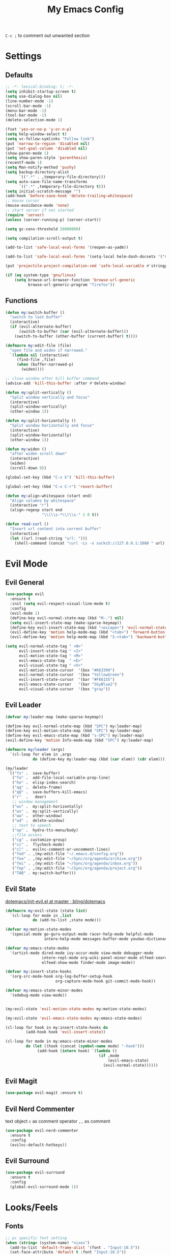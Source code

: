 #+TITLE:My Emacs Config
#+PROPERTY: header-args :tangle yes

~C-c ;~ to comment out unwanted section

* Settings
** Defaults
#+BEGIN_SRC emacs-lisp
;; -*- lexical-binding: t; -*-
(setq inhibit-startup-screen t)
(setq use-dialog-box nil)
(line-number-mode -1)
(scroll-bar-mode -1)
(menu-bar-mode -1)
(tool-bar-mode -1)
(delete-selection-mode 1)

(fset 'yes-or-no-p 'y-or-n-p)
(setq help-window-select t)
(setq vc-follow-symlinks "Follow link")
(put 'narrow-to-region 'disabled nil)
(put 'set-goal-column 'disabled nil)
(show-paren-mode 1)
(setq show-paren-style 'parenthesis)
(recentf-mode 1)
(setq Man-notify-method 'pushy)
(setq backup-directory-alist
      `((".*" . ,temporary-file-directory)))
(setq auto-save-file-name-transforms
      `((".*" ,temporary-file-directory t)))
(setq initial-scratch-message "")
(add-hook 'before-save-hook 'delete-trailing-whitespace)
;; mouse cursor
(mouse-avoidance-mode 'none)
;; start server if not started
(require 'server)
(unless (server-running-p) (server-start))

(setq gc-cons-threshold 20000000)

(setq compilation-scroll-output t)

(add-to-list 'safe-local-eval-forms '(reopen-as-yadm))

(add-to-list 'safe-local-eval-forms '(setq-local helm-dash-docsets '("C++" "OpenCV C++")))

(put 'projectile-project-compilation-cmd 'safe-local-variable #'stringp)

(if (eq system-type 'gnu/linux)
    (setq browse-url-browser-function 'browse-url-generic
          browse-url-generic-program "firefox"))

#+END_SRC
** Functions
#+BEGIN_SRC emacs-lisp
(defun my:switch-buffer ()
  "switch to last buffer"
  (interactive)
  (if (evil-alternate-buffer)
      (switch-to-buffer (car (evil-alternate-buffer)))
    (switch-to-buffer (other-buffer (current-buffer) t))))

(defmacro my:edit-file (file)
  "open file and widen if narrowed."
  `(lambda nil (interactive)
     (find-file ,file)
     (when (buffer-narrowed-p)
       (widen))))

;; close window after kill buffer command
(advice-add 'kill-this-buffer :after #'delete-window)

(defun my:split-vertically ()
  "Split window vertically and focus"
  (interactive)
  (split-window-vertically)
  (other-window 1))

(defun my:split-horizontally ()
  "Split window horizontally and focus"
  (interactive)
  (split-window-horizontally)
  (other-window 1))

(defun my:widen ()
  "after widen scroll down"
  (interactive)
  (widen)
  (scroll-down 8))

(global-set-key (kbd "C-x k") 'kill-this-buffer)

(global-set-key (kbd "C-x C-r") 'revert-buffer)

(defun my:align-whitespace (start end)
  "Align columns by whitespace"
  (interactive "r")
  (align-regexp start end
                "\\(\\s-*\\)\\s-" 1 0 t))

(defun read-curl ()
  "Insert url content into corrent buffer"
  (interactive)
  (let ((url (read-string "url: ")))
    (shell-command (concat "curl -Ls -x socks5://127.0.0.1:1080 " url) t)))
#+END_SRC
* Evil Mode
** Evil General
#+BEGIN_SRC emacs-lisp
(use-package evil
  :ensure t
  :init (setq evil-respect-visual-line-mode t)
  :config
  (evil-mode 1)
  (define-key evil-normal-state-map (kbd "M-.") nil)
  (setq evil-insert-state-map (make-sparse-keymap))
  (define-key evil-insert-state-map (kbd "<escape>") 'evil-normal-state)
  (evil-define-key 'motion help-mode-map (kbd "<tab>") 'forward-button)
  (evil-define-key 'motion help-mode-map (kbd "S-<tab>") 'backward-button))

(setq evil-normal-state-tag " <N>"
      evil-insert-state-tag " <I>"
      evil-motion-state-tag " <M>"
      evil-emacs-state-tag  " <E>"
      evil-visual-state-tag " <V>"
      evil-motion-state-cursor	'(box "#663399")
      evil-normal-state-cursor	'(box "YellowGreen")
      evil-insert-state-cursor	'(bar "#F86155")
      evil-emacs-state-cursor	'(bar "SkyBlue2")
      evil-visual-state-cursor	'(box "gray"))
#+END_SRC
** Evil Leader
#+BEGIN_SRC emacs-lisp
(defvar my:leader-map (make-sparse-keymap))

(define-key evil-normal-state-map (kbd "SPC") my:leader-map)
(define-key evil-motion-state-map (kbd "SPC") my:leader-map)
(define-key evil-emacs-state-map (kbd "s-SPC") my:leader-map)
(evil-define-key 'motion Info-mode-map (kbd "SPC") my:leader-map)

(defmacro my/leader (args)
  `(cl-loop for elem in ,args
            do (define-key my:leader-map (kbd (car elem)) (cdr elem))))

(my/leader
 `(("fs" .  save-buffer)
   ("fa" .  add-file-local-variable-prop-line)
   ("he" .  elisp-index-search)
   ("qq" .  delete-frame)
   ("qQ" .  save-buffers-kill-emacs)
   ("r"  .   deer)
   ;; window management
   ("wv" .  my:split-horizontally)
   ("ws" .  my:split-vertically)
   ("ww" .  other-window)
   ("wd" .  delete-window)
   ;; text to speech
   ("op" .  hydra-tts-menu/body)
   ;;file access
   ("cg" . customize-group)
   ("cc" .  flycheck-mode)
   ("cl" .  evilnc-comment-or-uncomment-lines)
   ("fed" . ,(my:edit-file "~/.emacs.d/config.org"))
   ("fea" . ,(my:edit-file "~/Sync/org/agenda/archive.org"))
   ("fei" . ,(my:edit-file "~/Sync/org/agenda/inbox.org"))
   ("fep" . ,(my:edit-file "~/Sync/org/agenda/project.org"))
   ("TAB" . my:switch-buffer)))
#+END_SRC
** Evil State
[[https://github.com/bling/dotemacs/blob/master/config/init-evil.el][dotemacs/init-evil.el at master · bling/dotemacs]]
#+BEGIN_SRC emacs-lisp
(defmacro my:evil-state (state list)
  `(cl-loop for mode in ,list
            do (add-to-list ,state mode)))

(defvar my:motion-state-modes
  '(special-mode go-guru-output-mode racer-help-mode helpful-mode
                 intero-help-mode messages-buffer-mode youdao-dictionary-mode makey-key-mode))

(defvar my:emacs-state-modes
  '(artist-mode dired-mode ivy-occur-mode view-mode debugger-mode
                intero-repl-mode org-wiki-panel-minor-mode elfeed-search-mode
                elfeed-show-mode finder-mode image-mode))

(defvar my:insert-state-hooks
  '(org-src-mode-hook org-log-buffer-setup-hook
                      org-capture-mode-hook git-commit-mode-hook))

(defvar my:emacs-state-minor-modes
  '(edebug-mode view-mode))


(my:evil-state 'evil-motion-state-modes my:motion-state-modes)

(my:evil-state 'evil-emacs-state-modes my:emacs-state-modes)

(cl-loop for hook in my:insert-state-hooks do
         (add-hook hook 'evil-insert-state))

(cl-loop for mode in my:emacs-state-minor-modes
         do (let ((hook (concat (symbol-name mode) "-hook")))
              (add-hook (intern hook) `(lambda ()
                                         (if ,mode
                                             (evil-emacs-state)
                                           (evil-normal-state))))))
#+END_SRC
** Evil Magit
#+BEGIN_SRC emacs-lisp
(use-package evil-magit :ensure t)
#+END_SRC
** Evil Nerd Commenter
text object ~c~ as comment
operator ~,,~ as comment
#+BEGIN_SRC emacs-lisp
(use-package evil-nerd-commenter
  :ensure t
  :config
  (evilnc-default-hotkeys))
#+END_SRC
** Evil Surround
#+BEGIN_SRC emacs-lisp
(use-package evil-surround
  :ensure t
  :config
  (global-evil-surround-mode 1))
#+END_SRC
* Looks/Feels
** Fonts
#+BEGIN_SRC emacs-lisp
;; pc specific font setting
(when (string= (system-name) "nixos")
  (add-to-list 'default-frame-alist '(font . "Input-10.5"))
  (set-face-attribute 'default t :font "Input-10.5"))

(defun my:set-font (FONT)
  (interactive)
  (set-face-attribute 'default t :font FONT)
  (set-frame-font FONT nil t))

(defun my:font-select ()
  (interactive)
  (ivy-read "set font: "
            my:font-list
            :action (lambda (select)
                      (my:set-font select))))

(defvar my:font-list
  '("Input-12" "Hack-10" "Iosevka-12" "Fira Code-10"
    "DejaVu Sans Mono-11"))
#+END_SRC

** Themes
#+BEGIN_SRC emacs-lisp
;; theme packages
(defvar after-load-theme-hook nil
  "Hook run after a color theme is loaded using 'load-theme'")

(defadvice load-theme (after run-after-load-theme-hook activate)
  "Run `after-load-theme-hook'."
  (run-hooks 'after-load-theme-hook))

(use-package color-theme-sanityinc-tomorrow :ensure t)
(use-package doom-themes :ensure t)

(defun my:doom-theme ()
  (with-eval-after-load 'doom-spacegrey-theme
    (doom-themes-set-faces
      'doom-spacegrey
      (org-level-1 :foreground (doom-color 'fg) :weight 'ultra-bold :height 1.0 :background (doom-color 'bg))
      (org-block-begin-line :foreground (doom-color 'base) :slant 'italic :background (doom-color 'bg))
      (org-block :background (doom-color 'bg)))))

(add-hook 'after-load-theme-hook 'my:doom-theme)


(defvar my:dark-light-themes
  '(doom-spacegrey
    doom-opera-light))

(defun my:switch-themes ()
  "switch between dark and light theme"
  (interactive)
  (let ((dark (car my:dark-light-themes))
        (light (cadr my:dark-light-themes)))
    (if (eq (car custom-enabled-themes) dark)
        (progn
          (mapcar 'disable-theme custom-enabled-themes)
          (load-theme light t))
      (progn
        (mapcar 'disable-theme custom-enabled-themes)
        (load-theme dark t)))))

;; default theme
(defvar my:theme (car my:dark-light-themes))

;; solve partial loading theme issue
(defvar my:theme-window-loaded nil)
(defvar my:theme-terminal-loaded nil)

(if (daemonp)
    (add-hook 'after-make-frame-functions(lambda (frame)
                                           (select-frame frame)
                                           (if (window-system frame)
                                               (unless my:theme-window-loaded
                                                 (if my:theme-terminal-loaded
                                                     (enable-theme my:theme)
                                                   (load-theme my:theme t))
                                                 (setq my:theme-window-loaded t))
                                             (unless my:theme-terminal-loaded
                                               (if my:theme-window-loaded
                                                   (enable-theme my:theme)
                                                 (load-theme my:theme t))
                                               (setq my:theme-terminal-loaded t)))))

  (progn
    (load-theme my:theme t)

    (if (display-graphic-p)
        (setq my:theme-window-loaded t)
      (setq my:theme-terminal-loaded t))))



(my/leader '(("uo" . counsel-load-theme)
             ("ui" . my:font-select)
             ("uu" . my:switch-themes)))
#+END_SRC
** Mode Line
*** Smart Mode Line
#+BEGIN_SRC emacs-lisp
(use-package smart-mode-line
  :ensure t
  :init
  (setq sml/no-confirm-load-theme t
        sml/theme nil
        sml/mode-width 'full
        sml/vc-mode-show-backend t
        projectile-mode-line nil)
  :config
  (sml/setup))

(setq evil-mode-line-format '(before . mode-line-front-space))

(setq-default mode-line-format
              '("%e"
                mode-line-front-space
                " "
                (eyebrowse-mode
                 (:eval
                  (eyebrowse-mode-line-indicator)))
                mode-line-client
                mode-line-modified
                mode-line-auto-compile
                mode-line-remote
                mode-line-frame-identification
                " "
                mode-line-buffer-identification
                sml/pos-id-separator
                " "
                (vc-mode vc-mode)
                " "
                mode-line-modes
                sml/pre-modes-separator
                mode-line-position
                "(%l:%c)"
                mode-line-end-spaces))
#+END_SRC
*** Hide Mode Line
#+BEGIN_SRC emacs-lisp
(use-package hide-mode-line :ensure t)
#+END_SRC
* Interface
** Completion Framework
*** Ivy
#+BEGIN_SRC emacs-lisp
(use-package counsel
  :ensure t
  :demand
  :diminish ivy-mode ivy-minor-mode
  :bind (("C-s" . swiper)
         ("M-x" . counsel-M-x)
         ("s-x" . counsel-M-x)
         ("C-x C-f" . counsel-find-file)
         ("<f1> l" . counsel-find-library)
         ("<f1> b" . counsel-descbinds)
         :map read-expression-map
         ("C-r" . counsel-expression-history)
         :map ivy-minibuffer-map
         ("C-l" . ivy-backward-delete-char))
  :config
  (ivy-mode 1)
  (setq ivy-use-virtual-buffers t
        enable-recursive-minibuffers t
        ivy-initial-inputs-alist nil
        ivy-use-selectable-prompt t
        ivy-count-format "%d/%d "
        magit-completing-read-function 'ivy-completing-read
        projectile-completion-system 'ivy)
  (my/leader
   '(("ag" . counsel-ag)
     ("`" .  ivy-switch-buffer)
     ("d" .  counsel-yank-pop)
     ("s" .  swiper)
     ("bb" . ibuffer)
     ("p" . projectile-command-map)
     ("i" .  ivy-imenu-anywhere)
     ("fl" . imenu-anywhere)
     ("gg" . counsel-git-grep)
     ("ff" . counsel-find-file))))

(use-package ivy-rich
  :ensure t
  :config
  (ivy-set-display-transformer 'ivy-switch-buffer 'ivy-rich-switch-buffer-transformer)
  (setq ivy-virtual-abbreviate 'full
        ivy-rich-switch-buffer-align-virtual-buffer t)
  (setq ivy-rich-abbreviate-paths t))

;; for edit in C-c C-o
(use-package wgrep :ensure t)

(use-package flx :ensure t)
#+END_SRC
*** Company Mode
#+BEGIN_SRC emacs-lisp
(use-package company
  :ensure t
  :diminish company-mode
  :bind (:map company-active-map
              ("C-n" . company-select-next-or-abort)
              ("C-p" . company-select-previous-or-abort)
              ("C-h" . company-quickhelp-manual-begin))
  :config
  (global-company-mode)
  (setq my-disabled-company-mode
        '(company-bbdb company-nxml company-css company-semantic company-clang company-xcode))
  (cl-loop for mode in my-disabled-company-mode do
           (delete mode company-backends)))

(use-package company-quickhelp
  :ensure t
  :config
  (company-quickhelp-mode 1)
  (setq company-quickhelp-delay nil))
#+END_SRC
*** Yasnippet
#+BEGIN_SRC emacs-lisp
(use-package yasnippet-snippets :ensure)
(use-package yasnippet
  :diminish yas-minor-mode
  :ensure t
  :config
  (yas-global-mode 1)
  (my/leader
   '(("yn" . yas-new-snippet)
     ("yv" . yas-visit-snippet-file)
     ("yt" . yas-describe-tables)
     ("yi" . yas-insert-snippet))))
#+END_SRC
*** Auto Yasnippet
#+BEGIN_SRC emacs-lisp
(use-package auto-yasnippet
  :ensure t
  :bind (("C-c ya" . aya-create)
         ("C-c ye" . aya-expand)))
#+END_SRC
** Window Control
*** Popwin
popup window for better experience
#+BEGIN_SRC emacs-lisp
(use-package popwin
  :ensure t
  :config
  (setq popwin:popup-window-height 15)
  (global-set-key (kbd "C-q") popwin:keymap)
  (define-key popwin:keymap "q" 'popwin:close-popup-window)
  (define-key popwin:keymap "o" 'popwin:original-display-last-buffer)
  (define-key popwin:keymap "p" 'popwin:original-pop-to-last-buffer)
  (popwin-mode 1))

(defvar my:popup-config
  '(("*Backtrace*" :regexp nil)
    ("*warnings*" :regexp nil)
    ("*Youdao Dictionary*" :regexp nil)
    (" *undo-tree*" :position bottom)
    (" *undo-tree Diff*" :position bottom)
    ("*HS-Error*" :position bottom)
    ("*Gofmt Errors*" :position bottom)
    ("*Buffer List*" :position bottom)
    ("*godoc <at point>*" :position bottom)
    ("*Go Test*" :position bottom)
    (vc-mode :noselect nil)
    (compilation-mode :noselect nil)
    (go-guru-output-mode :noselect nil)
    (racer-help-mode :noselect nil)
    (intero-help-mode :noselect nil)
    (helpful-mode :noselect nil)))

(cl-loop for conf in my:popup-config
         do (push conf popwin:special-display-config))
#+END_SRC
*** Eyebrowse
#+BEGIN_SRC emacs-lisp
(use-package eyebrowse
  :ensure t
  :init (setq eyebrowse-keymap-prefix (kbd "C-c C-b"))
  :bind (("M-1" . eyebrowse-switch-to-window-config-1)
         ("M-2" . eyebrowse-switch-to-window-config-2)
         ("M-3" . eyebrowse-switch-to-window-config-3)
         ("M-4" . eyebrowse-switch-to-window-config-4)
         ("M-5" . eyebrowse-switch-to-window-config-5)
         ("M-6" . eyebrowse-switch-to-window-config-6)
         ("M-7" . eyebrowse-switch-to-window-config-7)
         ("M-8" . eyebrowse-switch-to-window-config-8)
         ("M-9" . eyebrowse-switch-to-window-config-9)
         ("M-0" . eyebrowse-close-window-config)
         ("M-]" . eyebrowse-next-window-config)
         ("M-[" . eyebrowse-prev-window-config))
  :config
  (setq eyebrowse-new-workspace t)
  (eyebrowse-mode t))
#+END_SRC
*** Ace Window
#+BEGIN_SRC emacs-lisp
(use-package ace-window
  :ensure t
  :bind (("M-`" . ace-window))
  :config
  (setq aw-scope 'frame))
#+END_SRC
** Editing
*** ISpell
#+BEGIN_SRC emacs-lisp
;; spell check world
(global-set-key (kbd "C-\\") 'ispell-word)
#+END_SRC
*** Paredit
#+BEGIN_SRC emacs-lisp
(use-package paredit
  :ensure t
  :bind (:map paredit-mode-map ("C-j" . eval-print-last-sexp)))

(defvar my:paredit-modes
  '(emacs-lisp-mode
    eval-expression-minibuffer-setup
    ielm-mode
    lisp-mode
    lisp-interaction-mode
    scheme-mode
    slime-repl-mode))

(cl-loop for mode in my:paredit-modes
         do (let ((hook (concat (symbol-name mode) "-hook")))
              (add-hook (intern hook) #'paredit-mode)))
#+END_SRC
*** Smartparens
#+BEGIN_SRC emacs-lisp
(use-package smartparens
  :diminish smartparens-mode
  :ensure t
  :config
  (smartparens-global-mode t)
  (require 'smartparens-config)
  (setq sp-highlight-pair-overlay 'nil)
  (define-key smartparens-mode-map (kbd "C-M-w") 'sp-copy-sexp))
#+END_SRC
*** Avy
#+BEGIN_SRC emacs-lisp
(use-package avy
  :ensure t
  :bind (("C-;" . avy-goto-char)
         :map org-mode-map
         ("C-M-;" . avy-org-refile-as-child)
         :map evil-normal-state-map
         ("s" . avy-goto-char)))
#+END_SRC
*** Expand Region
#+BEGIN_SRC emacs-lisp
(use-package expand-region
  :ensure t
  :bind ("C-=" . er/expand-region))
#+END_SRC
*** Visual Regexp Steroids
#+BEGIN_SRC emacs-lisp
(use-package visual-regexp-steroids
  :demand t
  :ensure t
  :bind (:map esc-map
              ("C-s" . vr/query-replace))
  :config
  (setq vr/auto-show-help nil))
#+END_SRC
*** Yafolding
#+BEGIN_SRC emacs-lisp
(use-package yafolding
  :ensure t
  :init (setq yafolding-mode-map nil)
  :config
  (add-hook 'prog-mode-hook
            (lambda () (yafolding-mode)))
  (add-to-list 'evil-fold-list
               '((yafolding-mode)
                 :open-all (lambda () (yafolding-show-all))
                 :close-all (lambda () (yafolding-hide-all))
                 :toggle (lambda () (yafolding-toggle-element))
                 :open (lambda () (yafolding-show-element))
                 :open-rec nil
                 :close (lambda () (yafolding-hide-element)))))
#+END_SRC
** File/Directory
*** Direds/Ranger
#+BEGIN_SRC emacs-lisp
;; hl-line-mode face
(setq hl-line-face 'ivy-current-match)

(defun my:dired-mode-hook ()
  (hl-line-mode)
  (define-key dired-mode-map "l" 'dired-find-file)
  (define-key dired-mode-map "h" 'dired-up-directory)
  (define-key dired-mode-map "j" 'dired-next-line)
  (define-key dired-mode-map "k" 'dired-previous-line))

(add-hook 'dired-mode-hook 'my:dired-mode-hook)
(add-hook 'dired-mode-hook 'auto-revert-mode)

(defun my:ranger-mode-hook ()
  (define-key ranger-mode-map "+" 'dired-do-chmod))

(use-package ranger
  :ensure t
  :config
  (ranger-override-dired-mode t)
  (setq ranger-deer-show-details t
        ranger-show-hidden nil
        ranger-cleanup-eagerly t)
  ;; remove conflict bindings
  (cl-loop for x  in (split-string "1 2 3 4 5 6 7 8 9 0")
           do (define-key ranger-mode-map (kbd (format "M-%s" x)) nil))
  (add-hook 'ranger-mode-hook 'my:ranger-mode-hook))
#+END_SRC
*** Projectile
#+BEGIN_SRC emacs-lisp
(use-package projectile
  :ensure t
  :config
  (defvar my:projectile-ignored-directories
    '("node_modules" "Godeps"))
  (projectile-mode)
  (cl-loop for dir in my:projectile-ignored-directories
           do (add-to-list 'projectile-globally-ignored-directories dir)))
#+END_SRC
*** Fasd
#+BEGIN_SRC emacs-lisp
(defun counsel-fasd-function (str)
  (process-lines "fasd" "-l" str))

(defun counsel-fasd (&optional initial-input)
  "fasd counsel interface"
  (interactive)
  (ivy-read "fasd: " #'counsel-fasd-function
            :initial-input initial-input
            :dynamic-collection t
            :require-match t
            :sort t
            :history 'counsel-fasd
            :action (lambda (str)
                      (if (directory-name-p str)
                          (dired str)
                        (find-file str)))
            :caller 'counsel-fasd))

(use-package fasd
  :ensure t
  :config
  (global-fasd-mode 1)
  (my/leader
   '(("fd" . counsel-fasd))))
#+END_SRC
** Version Control
*** Magit
#+BEGIN_SRC emacs-lisp
;; update version control
(setq auto-revert-check-vc-info t)

(use-package magit
  :ensure t
  :bind (("C-x g" . magit-status))
  :config
  (setq magit-auto-revert-immediately t)
  (my/leader
   '(("gs" . magit-status))))
#+END_SRC
*** Git Timemachine
#+BEGIN_SRC emacs-lisp
(use-package git-timemachine
  :ensure t
  :config
  (my/leader '(("gm" . git-timemachine))))

(eval-after-load 'git-timemachine
  '(progn
     (evil-make-overriding-map git-timemachine-mode-map 'normal)
     ;; force update evil keymaps after git-timemachine-mode loaded
     (add-hook 'git-timemachine-mode-hook #'evil-normalize-keymaps)))
#+END_SRC
*** Git Gutter
#+BEGIN_SRC emacs-lisp
(use-package git-gutter
  :ensure t
  :diminish git-gutter-mode
  :config
  (global-git-gutter-mode +1))
#+END_SRC
** Interface Enhancement
*** Helpful
#+BEGIN_SRC emacs-lisp
(use-package helpful :ensure t)
#+END_SRC
*** Rainbow Mode
#+BEGIN_SRC emacs-lisp
(use-package rainbow-mode
  :ensure t
  :hook ((prog-mode-hook . rainbow-mode)
         (conf-xdefaults-mode-hook . rainbow-mode))
  :diminish rainbow-mode)
#+END_SRC
*** Undo Tree
#+BEGIN_SRC emacs-lisp
(use-package undo-tree :diminish undo-tree-mode)
#+END_SRC
*** Beacon Mode
#+BEGIN_SRC emacs-lisp
(use-package beacon
  :ensure t
  :diminish beacon-mode
  :config
  (add-to-list 'beacon-dont-blink-major-modes 'ranger-mode t)
  (beacon-mode 1))
#+END_SRC
*** Which Key
#+BEGIN_SRC emacs-lisp
(use-package which-key
  :ensure t
  :diminish which-key-mode
  :init
  (setq which-key-idle-delay 2.5)
  :config
  (which-key-mode))
#+END_SRC
*** Crux
Open file with sudo if needed
#+BEGIN_SRC emacs-lisp
(use-package crux
  :diminish t
  :ensure t
  :config
  (crux-reopen-as-root-mode))
#+END_SRC
*** IBuffer
#+BEGIN_SRC emacs-lisp
(defun my:ibuffer-mode-hook ()
  (hl-line-mode)
  (define-key ibuffer-mode-map "j" 'ibuffer-forward-line)
  (define-key ibuffer-mode-map "k" 'ibuffer-backward-line))
(add-hook 'ibuffer-mode-hook 'my:ibuffer-mode-hook)
#+END_SRC
*** IMenu Anywhere
#+BEGIN_SRC emacs-lisp
(use-package imenu-anywhere :ensure t)
#+END_SRC
*** Hydra
#+BEGIN_SRC emacs-lisp
(use-package hydra :ensure t)
#+END_SRC
*** Bm
bookmark tool
#+BEGIN_SRC emacs-lisp
(use-package bm
  :ensure t
  :bind (("<f2>" . bm-next)
         ("S-<f2>" . bm-previous)
         ("C-<f2>" . bm-toggle))
  :config
  (setq bm-cycle-all-buffers t)
  (setq bm-highlight-style 'bm-highlight-only-fringe))
#+END_SRC
*** Discover Major
#+BEGIN_SRC emacs-lisp
(use-package discover-my-major
  :ensure t
  :bind (("C-h m" . discover-my-major)
         ("C-h C-m" . discover-my-mode)))
#+END_SRC
* Org Mode
** Org Mode General
#+BEGIN_SRC emacs-lisp
(use-package org-bullets
  :ensure t
  :config
  (add-hook 'org-mode-hook (lambda () (org-bullets-mode 1)))
  (setq org-bullets-bullet-list '("●" "◆" "◇" "✚" "✜" "☯" "◉" )))

(global-set-key (kbd "\C-cc") 'org-capture)
(global-set-key (kbd "\C-ca") 'org-agenda)
(global-set-key (kbd "\C-cl") 'org-store-link)

(setq org-startup-indented t)
(setq org-startup-folded t)
(setq org-hide-emphasis-markers t)
(setq org-hide-leading-stars t)
(setq org-imenu-depth 5)
(setq org-enforce-todo-dependencies t)
(setq org-columns-default-format
      "%4CATEGORY %50ITEM %6CLOCKSUM")

(if (string= "xps" (system-name))
    (setq org-image-actual-width 900)
  (setq org-image-actual-width 600))
(setq org-link-frame-setup
      '((file . find-file)
        (vm . vm-visit-folder)))

(eval-after-load 'org-indent '(diminish 'org-indent-mode))

(diminish 'visual-line-mode)

(defun my:org-mode-hook ()
  (electric-indent-local-mode -1)
  (evil-local-set-key 'normal (kbd "SPC i") 'counsel-org-goto)
  (evil-define-key 'normal org-mode-map (kbd "RET") 'org-open-at-point))

(add-hook 'org-mode-hook 'my:org-mode-hook)

;; org modules
(add-to-list 'org-modules 'org-habit)
(add-to-list 'org-modules 'org-protocol)
(add-to-list 'org-modules 'org-man)
(add-to-list 'org-modules 'org-timer)
(add-to-list 'org-modules 'org-checklist)

;; load modules
(require 'org-habit)
(require 'org-protocol)
(require 'org-man)
(require 'org-timer)
(require 'org-checklist)

;; disable time dispaly for mode line compatibility
(setq org-timer-display nil)

;; line wrap in org mode
(add-hook 'org-mode-hook 'visual-line-mode)

;; refresh inline image after evaluate code block
(add-hook 'org-babel-after-execute-hook 'org-display-inline-images)

;; Org Babel
(setq org-src-window-setup 'current-window)
(setq org-src-preserve-indentation t)
(setq org-edit-src-content-indentation 0
      org-src-tab-acts-natively t
      org-src-fontify-natively t
      org-confirm-babel-evaluate nil
      org-support-shift-select 'always)

(org-babel-do-load-languages 'org-babel-load-languages
                             '((shell . t)
                               (gnuplot . t)
                               (octave . t)
                               (dot . t)
                               (plantuml .t)))

(add-to-list 'org-src-lang-modes '("dot" . graphviz-dot))
#+END_SRC
** Org Agenda
#+BEGIN_SRC emacs-lisp
;; todo keywords
(setq org-todo-keywords
      '((sequence "INBOX(i)" "PROJ(p)" "NEXT(n)" "WAIT(w@/!)"
                  "MAYBE(m)"  "|" "DONE(d)" "REF(r)" "CANCELED(c@)")
        (sequence "REPEAT(R)" "|" "DONE")))

;; tags
(setq org-tag-alist '((:startgrouptag) ("@high") (:grouptags)
                      ("@exec") ("@plan") ("@review") (:endgrouptag)
                      (:startgrouptag) ("@medium") (:grouptags)
                      ("@paper") ("@article") ("@search") (:endgrouptag)
                      (:startgrouptag) ("@low") (:grouptags)
                      ("@watch") ("@book") ("@do") (:endgrouptag)
                      (:startgroup) ("@read") (:grouptags)
                      ("@paper") ("@article") ("@book") (:endgroup)
                      (:startgroup) ("@web") (:grouptags)
                      ("@watch") ("@article") ("@search") (:endgroup)
                      (:startgroup) ("@think") (:grouptags)
                      ("@plan") ("@review") (:endgroup)))

(setq org-todo-keyword-faces
      '(("REF" . "#d35400")
        ("INBOX" . "#3498db")
        ("PROJ" . "#9b59b6")
        ("MAYBE" . "#1abc9c")
        ("REPEAT" . "#3498db")
        ("WAIT" . "#f1c40f")
        ("CANCELED" . "#95a5a6")))

(setq org-priority-faces
      '((65 . "#e74c3c")
        (66 . "#f1c40f")'
        (67 . "#2ecc71")))

(setq org-default-notes-file "~/Sync/org/agenda/inbox.org")
(setq org-archive-location"~/Sync/org/agenda/archive.org::datetree/* Finished Tasks")
(setq org-agenda-files (list "~/Sync/org/agenda/inbox.org"
                             "~/Sync/org/agenda/project.org"))
(setq org-directory "~/Sync/org")
(setq org-agenda-text-search-extra-files '("~/Sync/org/agenda/archive.org"))
(setq org-archive-subtree-add-inherited-tags t)

(setq org-attach-store-link-p 'attached)
(setq org-attach-auto-tag nil)
(setq org-attach-directory "attach/")

(setq org-log-done 'time)
(setq org-log-states-order-reversed nil)
(setq org-log-into-drawer t)
(setq org-agenda-window-setup 'current-window)

;; custom agenda
(setq org-indirect-buffer-display 'current-window)
(setq org-agenda-skip-scheduled-if-done t)
(setq org-agenda-start-with-log-mode t)

(setq org-agenda-custom-commands
      '(("w" tags-todo "/WAIT")
        ("d" tags "/DONE|CANCELED")
        ("i" tags-todo "/INBOX")
        ("1" tags-todo "@high/NEXT")
        ("2" tags-todo "@medium/NEXT")
        ("3" tags-todo "@low/NEXT")
        ("p" todo "PROJ")
        ("b" tags-todo "/MAYBE")))

;; org refile
(defun my:org-buffer-files ()
  "Return list of opened orgmode buffer files"
  (mapcar (function buffer-file-name)
          (org-buffer-list 'files)))

(setq org-refile-targets '((nil :maxlevel . 2)
                           (my:org-buffer-files :maxlevel . 3)
                           (org-agenda-files :maxlevel . 2)))
;; Refile in a single go
(setq org-outline-path-complete-in-steps nil)

;; Show full paths for refiling
(setq org-refile-use-outline-path t)

(defun my:agenda-mode-config ()
  "agenda mode key bindings and config"
  (hide-mode-line-mode)
  (define-key org-agenda-mode-map "j" 'org-agenda-next-line)
  (define-key org-agenda-mode-map "k" 'org-agenda-previous-line)
  (define-key org-agenda-mode-map "g" 'org-agenda-goto-date)
  (define-key org-agenda-mode-map "n" 'org-agenda-capture)
  (define-key org-agenda-mode-map "p" 'org-mobile-push)
  (define-key org-agenda-mode-map "P" 'org-mobile-pull)
  (define-key org-agenda-mode-map (kbd "SPC") my:leader-map)
  (define-key org-agenda-mode-map (kbd "C-e") 'evil-scroll-line-down)
  (define-key org-agenda-mode-map (kbd "C-y") 'evil-scroll-line-up)
  (hl-line-mode))

(add-hook 'org-agenda-mode-hook 'my:agenda-mode-config)

;; org mobile
(setq org-mobile-inbox-for-pull "~/Sync/org/agenda/inbox.org")
(setq org-mobile-directory "~/Sync/org/mobile")

;; org timer
(setq org-clock-mode-line-total 'current)


;; link to run shell command
(defun my:run-link-open (cmd)
  (call-process-shell-command (format "%s &" cmd) nil 0))

(org-link-set-parameters "run" :follow 'my:run-link-open)

(defun polybar-clock ()
  (if (org-clocking-p)
      (substring-no-properties (org-clock-get-clock-string)) ""))

(defun polybar-timer ()
  (if (eq org-timer-countdown-timer 'nil)
      ""
    (org-timer-value-string)))

(defun polybar-pomodoro ()
  (interactive)
  (format "%s %s" (polybar-timer) (polybar-clock)))
#+END_SRC
** Org Caputre
#+BEGIN_SRC emacs-lisp
(defun my:gen-weekly-review ()
  "generate clocktable for this week"
  (with-temp-buffer
    (org-mode)
    (insert "#+BEGIN: clocktable :maxlevel 2 :scope (\"~/Sync/org/agenda/project.org\") :block thisweek \n\n#+END")
    (goto-char (point-min))
    (org-ctrl-c-ctrl-c)
    (next-line 2)
    (forward-char 2)
    (org-shiftmetaleft)
    (next-line 4)
    (beginning-of-line)
    (kill-line 1)
    (goto-char (point-min))
    (kill-line 2)
    (goto-char (point-max))
    (beginning-of-line)
    (kill-line 1)
    (buffer-substring-no-properties (point-min) (point-max))))

(setq org-capture-templates
      '(("i" "Inbox" entry (file "~/Sync/org/agenda/inbox.org")
         "* INBOX %?\n %i\n")
        ("j" "Journal" entry (file+olp+datetree "~/Sync/org/agenda/archive.org")
         "* %? :journal: \nEntered on %U\n %i\n")
        ("r" "Weekly Review" entry (file+olp+datetree "~/Sync/org/agenda/archive.org")
         "* Weekly Review %U :review: \n %(my:gen-weekly-review)")
        ("p" "org-protocol" entry (file "~/Sync/org/agenda/inbox.org")
         "* %:description\n=Source=: %:link\n#+BEGIN_QUOTE\n%:initial\n#+END_QUOTE"
         :empty-line 1)
        ("L" "org-protocol-link" entry (file "~/Sync/org/agenda/inbox.org")
         "* [[%:link][%:description]]\n"
         :empty-line 1)
        ))

(defvar my:org-refile-index 0
  "Indicator for org-caputre-refile, if 0 delete frame if 1 no delete ")

(advice-add 'org-capture-refile :before '(lambda () (setq my:org-refile-index 1)))
(advice-add 'org-capture-refile :after '(lambda ()
                                          (setq my:org-refile-index 0)
                                          (my:org-capture-delete-frame)))

(defun my:org-capture-window ()
  (if (equal "org-agenda" (frame-parameter nil 'name))
      (delete-other-windows)))

(defun my:org-capture-delete-frame ()
  (if (and (equal my:org-refile-index 0)
           (equal "org-agenda" (frame-parameter nil 'name)))
      (delete-frame)))

(defun my:org-agenda-quit-delete-frame (orig-fun &rest args)
  (if (equal "org-agenda" (frame-parameter nil 'name))
      (delete-frame)
    (call-interactively orig-fun)))

(advice-add 'org-agenda-quit :around #'my:org-agenda-quit-delete-frame)

(add-hook 'org-capture-after-finalize-hook 'my:org-capture-delete-frame)
(add-hook 'org-capture-mode-hook 'my:org-capture-window)

;; org download
(use-package org-download
  :demand t
  :ensure t
  :bind (:map org-mode-map
              ("C-c d s" . org-download-screenshot)
              ("C-c d d" . org-download-delete)
              ("C-c d e" . org-download-edit)
              ("C-c d y" . org-download-yank))
  :config
  (setq org-download-image-html-width 500)
  (setq org-download-image-latex-width 500)
  (setq org-download-method 'attach)
  (setq org-download-screenshot-method "maim -s %s")
  (setq org-download-edit-cmd "krita %s"))
#+END_SRC
** Org Export
*** Org Htmlize
#+BEGIN_SRC emacs-lisp
(use-package htmlize :ensure t)
(use-package org-mime :ensure t)
(setq org-mime-library 'mml)
(add-hook 'message-mode-hook
          (lambda ()
            (local-set-key "\C-c\M-o" 'org-mime-htmlize)))
(add-hook 'org-mode-hook
          (lambda ()
            (local-set-key "\C-c\M-o" 'org-mime-org-buffer-htmlize)))
(add-hook 'org-mime-html-hook
          (lambda ()
            (org-mime-change-element-style
             "pre" (format "color: %s; background-color: %s; padding: 0.5em;"
                           "#E6E1DC" "#232323"))))
(add-hook 'org-mime-html-hook
          (lambda ()
            (org-mime-change-element-style
             "blockquote" "border-left: 2px solid gray; padding-left: 4px;")))
#+END_SRC
*** Org Latex
#+BEGIN_SRC emacs-lisp
;; inline latex fragment
(plist-put org-format-latex-options :scale 2)

(setq org-export-with-toc nil
      org-export-with-entities nil
      org-export-with-section-numbers nil
      org-export-with-todo-keywords nil)

(setq org-latex-pdf-process
      '("xelatex -shell-escape -interaction nonstopmode -output-directory %o %f"
        "xelatex -shell-escape -interaction nonstopmode -output-directory %o %f"))
(setq tex-compile-commands '(("xelatex %r")))
(setq tex-command "xelatex")
(setq-default TeX-engine 'xelatex)
#+END_SRC
*** Org Publish
#+BEGIN_SRC emacs-lisp
(use-package ox-twbs
  :ensure t
  :config
  (setq org-publish-project-alist
        '(("org-wiki"
           :base-directory "~/Sync/org/wiki/"
           :publishing-directory "~/Desktop/wiki/"
           :publishing-function org-twbs-publish-to-html
           :with-sub-superscript nil))))
#+END_SRC
** Org Wiki
#+BEGIN_SRC emacs-lisp :tangle (if (file-exists-p "~/Sync") "yes" "no")
(load (concat user-emacs-directory "site-lisp/wiki/wiki.el"))
(require 'wiki)
(setq wiki-location "~/Sync/org/wiki/")
(my/leader '(("as" . wiki-search)
             ("ae" . wiki-goto)
             ("aj" . org-clock-goto)))
#+END_SRC
* Programming Languages
** Documents
#+BEGIN_SRC emacs-lisp
(use-package zeal-at-point :ensure t)
#+END_SRC
** Nix
#+BEGIN_SRC emacs-lisp
(use-package nix-sandbox :ensure t)
(use-package nix-mode :ensure t)

(add-hook 'comint-mode-hook 'nix-prettify-mode)

(setq last-nix-command "make")

(defun nix-run (command)
  (interactive
   (list (read-string "nix shell command: " last-nix-command nil last-nix-command)))
  (setq last-nix-command command)
  (nix-compile
   (nix-current-sandbox)
   (concat "cd " (projectile-project-root) ";" command)))
#+END_SRC
** C/C++
use ~load-cpp-env~
#+BEGIN_SRC emacs-lisp
(use-package lsp-mode :ensure t
  :config
  (require 'lsp-imenu))

(use-package company-lsp
  :ensure t
  :config
  (push 'company-lsp company-backends)
  (setq company-lsp-async t
        company-lsp-cache-candidates nil
        company-transformers nil))

(use-package cquery
  :ensure t
  :config
  (setq cquery-executable "cquery")
  (setq cquery-extra-init-params
        '(:index (:comments 2)
                 :cacheFormat "msgpack"
                 :completion (:detailedLabel t))))

(use-package google-c-style :ensure t)

(defun my:c-mode-hook ()
  (setq-local zeal-at-point-docset '("c++" "glib" "opencv"))
  (google-set-c-style)
  (google-make-newline-indent)
  (lsp-enable-imenu)
  (rainbow-mode -1)
  (crux-reopen-as-root-mode -1)
  (local-set-key [f5] 'nix-run)
  (local-set-key (kbd "C-c C-j") 'xref-find-definitions)
  (local-set-key (kbd "C-c C-f") 'lsp-format-buffer)
  (local-set-key (kbd "C-c C-d") 'zeal-at-point)
  (local-set-key (kbd "C-c C-c") 'lsp-cquery-enable)
  (local-set-key (kbd "C-c C-l") 'cquery-freshen-index)
  (local-set-key (kbd "C-c C-r") 'lsp-restart-workspace)
  (local-set-key (kbd "C-c r") 'lsp-rename))

(add-hook 'c-mode-common-hook 'my:c-mode-hook)

;; auto indent bracket
(sp-local-pair 'c++-mode "{" nil
               :post-handlers '((my-create-newline-and-enter-sexp "RET")))

(defun my-create-newline-and-enter-sexp (&rest _ignored)
  "Open a new brace or bracket expression, with relevant newlines and indent. "
  (newline)
  (indent-according-to-mode)
  (forward-line -1)
  (indent-according-to-mode))

(setq gdb-many-windows t)

;; cmode
(defun my:c-mode-manual ()
  (interactive)
  (man (format "3 %s" (symbol-at-point))))

(add-hook 'c-mode-hook
          (lambda ()
            (local-set-key (kbd "C-c C-d") 'my:c-mode-manual)))
#+END_SRC
** CMake
#+BEGIN_SRC emacs-lisp
(defun my:cmake-hook ()
  (let ((cmake-path (nix-executable-find (nix-current-sandbox) "cmake")))
    (setq cmake-mode-cmake-executable cmake-path)
    (setq company-cmake-executable cmake-path)))

(use-package cmake-mode
  :ensure t
  :config
  (when (executable-find "nix-env")
    (add-hook 'cmake-mode-hook 'my:cmake-hook)))
#+END_SRC
** Go
#+BEGIN_SRC emacs-lisp
(use-package gorepl-mode
  :ensure t
  :diminish gorepl-mode
  :config
  (add-hook 'go-mode-hook #'gorepl-mode))

(use-package company-go
  :ensure t
  :init
  (progn
    (setq company-go-show-annotation nil)))

(use-package gotest
  :ensure t)

(use-package go-guru
  :ensure t
  :config
  (add-hook 'go-mode-hook #'go-guru-hl-identifier-mode))

(use-package go-playground :ensure t)

(use-package go-rename :ensure t)

(use-package go-eldoc
  :ensure t
  :diminish eldoc-mode
  :config
  (add-hook 'go-mode-hook 'go-eldoc-setup))

(defun my:go-mode-hook ()
  (interactive)
  (setq-local helm-dash-docsets '("Go"))
  (local-set-key (kbd "C-c C-d") 'godoc-at-point)
  (local-set-key (kbd "C-c r") 'go-rename)
  (local-set-key (kbd "C-c g") 'go-playground)
  (local-set-key (kbd "C-c C-k") 'go-playground-rm)
  (local-set-key [f5] 'my:go-install-or-run))

(defun my:go-install-or-run ()
  (interactive)
  (cond ((bound-and-true-p go-playground-mode)
         (go-playground-exec))
        ((string= (buffer-substring-no-properties 1 13) "package main")
         (go-run))
        (t (compile "go install"))))

(use-package go-mode
  :ensure t
  :config
  (setq go-playground-basedir "~/golang/src/playground")
  (setq gofmt-command "goimports")
  (setq godoc-at-point-function 'godoc-gogetdoc)
  (add-hook 'go-mode-hook 'my:go-mode-hook)
  (add-hook 'before-save-hook 'gofmt-before-save)
  (add-hook 'go-mode-hook (lambda ()
                            (set (make-local-variable 'company-backends) '(company-go company-files))
                            (company-mode))))

(use-package flycheck-gometalinter
  :ensure t
  :config
  (flycheck-gometalinter-setup))
#+END_SRC
** COMMENT TypeScript
#+BEGIN_SRC emacs-lisp
(use-package tide
  :ensure t
  :config
  (defun setup-tide-mode ()
    (interactive)
    (tide-setup)
    (local-set-key (kbd "C-c C-j") 'tide-jump-to-definition)
    (local-set-key (kbd "C-c C-f") 'tide-format))
  (add-hook 'typescript-mode-hook #'setup-tide-mode))
#+END_SRC
** Python
#+BEGIN_SRC emacs-lisp
(use-package python
  :mode ("\\.py\\'" . python-mode)
  :interpreter ("python" . python-mode)
  :init
  (setq-default indent-tabs-mode nil)
  :config
  (setq python-indent-offset 4)
  (add-hook 'python-mode-hook 'smartparens-mode))

(use-package elpy
  :ensure t
  :commands elpy-enable
  :init (with-eval-after-load 'python (elpy-enable))
  :bind (:map elpy-mode-map
              ("C-c C-j" . elpy-goto-definition))
  :config
  (setq elpy-company-post-completion-function 'ignore)
  (setq elpy-modules
        '(elpy-module-sane-defaults
          elpy-module-company
          elpy-module-eldoc
          elpy-module-yasnippet))
  (elpy-enable))
#+END_SRC
** Emacs Lisp
#+BEGIN_SRC emacs-lisp
(use-package rainbow-delimiters
  :diminish rainbow-delimiters-mode
  :hook (emacs-lisp-mode-hook . rainbow-delimiters-mode)
  :ensure t)
#+END_SRC
** Rust
Rust-mode dependencies
#+BEGIN_SRC sh :result no
cargo install racer
cargo install rustfmt
#+END_SRC
#+BEGIN_SRC emacs-lisp
(use-package rust-mode
  :ensure t
  :config
  (setq rust-format-on-save t)
  (add-hook 'rust-mode-hook #'racer-mode)
  (define-key rust-mode-map (kbd "TAB") #'company-indent-or-complete-common)
  (define-key rust-mode-map (kbd "C-c C-j") #'racer-find-definition)
  (define-key rust-mode-map (kbd "C-c C-d") #'racer-describe)
  (setq company-tooltip-align-annotations t))

(use-package racer
  :ensure t
  :config
  (add-hook 'racer-mode-hook #'eldoc-mode)
  (add-hook 'racer-mode-hook #'company-mode))

(use-package cargo
  :ensure t
  :config
  (add-hook 'rust-mode-hook 'cargo-minor-mode))

(use-package toml-mode
  :ensure t)
#+END_SRC
** Common Lisp
#+BEGIN_SRC emacs-lisp
(use-package slime-company :ensure t)

(use-package slime
  :ensure t
  :config
  (setq inferior-lisp-program "sbcl")
  (setq slime-contribs '(slime-fancy))
  (slime-setup '(slime-fancy slime-company)))
#+END_SRC
** Octave
#+BEGIN_SRC emacs-lisp
(use-package octave
  :mode ("\\.m\\'" . octave-mode)
  :bind (:map octave-mode-map
              ("C-c C-d" . octave-help)
              ("C-c C-c" . octave-send-buffer)
              ("C-c g" . run-octave)))
#+END_SRC
** Haskell intero
nixos config
install intero in directory =~/.stack/global-project/=
~$HOME/.stack/config.yaml~
#+BEGIN_SRC yaml
            nix:
              enable: true
#+END_SRC

~$HOME/.stack/global-project/stack.yaml~
#+BEGIN_SRC yaml
flags: {}
extra-package-dbs: []
packages: []
extra-deps: []
resolver: lts-9.6
nix:
  packages:
    - libcxx
    - icu
    - gcc
    - ncurses
#+END_SRC

#+BEGIN_SRC emacs-lisp
(use-package intero
  :ensure t
  :bind (:map intero-mode-map
              ("C-c C-d" . intero-info)
              ("C-c C-j" . intero-goto-definition))
  :config
  (intero-global-mode 1))
#+END_SRC
* Utilities
** Jupyter Notebook
#+BEGIN_SRC emacs-lisp
; jupyter notebook
(use-package ein
  :ensure t
  :demand
  :bind (:map ein:notebook-mode-map
              ("<M-S-return>" . ein:worksheet-execute-all-cell)
              ("C-c C-d" . ein:pytools-request-help))
  :config
  (setq ein:completion-backend 'ein:use-company-backend)
  (setq ein:jupyter-server-args '("--no-browser"))
  (my/leader '(("8" . ein:jupyter-server-start)
               ("7" . ein:jupyter-server-stop))))
#+END_SRC
** PDF Tools
#+BEGIN_SRC emacs-lisp
(use-package pdf-tools
  :defer t
  :magic ("%PDF" . pdf-view-mode)
  :hook ((pdf-view-mode pdf-outline-buffer-mode) . hide-mode-line-mode)
  :bind (:map pdf-view-mode-map
              ("C-s" . isearch-forward)
              ("j" . pdf-view-next-line-or-next-page)
              ("k" . pdf-view-previous-line-or-previous-page)
              ("r" . tts/pdf-read-page)
              ("d" . my:pdf-dict)
              ("TAB" . pdf-outline)
              :map pdf-outline-buffer-mode-map
              ("j" . next-line)
              ("k" . previous-line)
              ("RET" . pdf-outline-follow-link-and-quit)
              :map my:leader-map
              ("i" . counsel-imenu))
  :config
  (define-key pdf-view-mode-map (kbd "SPC") my:leader-map)
  (pdf-tools-install))

(use-package org-noter
  :ensure t
  :hook (org-noter-doc-mode . hide-mode-line-mode)
  :config
  (setq org-noter-always-create-frame nil))
#+END_SRC
** Mail
*** Send Mail
#+BEGIN_SRC emacs-lisp
(setq message-send-mail-function 'message-send-mail-with-sendmail)
(setq sendmail-program "msmtp")
(setq message-sendmail-extra-arguments '("--read-envelope-from"))
(setq message-sendmail-f-is-evil 't)

(require 'gnus-dired)

(defun gnus-dired-mail-buffers ()
  "Return a list of active message buffers."
  (let (buffers)
    (save-current-buffer
      (dolist (buffer (buffer-list t))
        (set-buffer buffer)
        (when (and (derived-mode-p 'message-mode)
                   (null message-sent-message-via))
          (push (buffer-name buffer) buffers))))
    (nreverse buffers)))

(setq gnus-dired-mail-mode 'mu4e-user-agent)
(add-hook 'dired-mode-hook 'turn-on-gnus-dired-mode)
#+END_SRC
*** Mu4e
#+BEGIN_SRC emacs-lisp :tangle (if (executable-find "mu") "yes" "no")
(use-package evil-mu4e :ensure t)

(require 'mu4e)

(require 'org-mu4e)

(my/leader '(("0" . mu4e)))

(add-to-list 'mu4e-view-actions
             '("browser" . mu4e-action-view-in-browser) t)

(setq mu4e-maildir "~/.mail")

(setq mu4e-sent-messages-behavior 'delete)

(setq mu4e-maildir-shortcuts
      '( ("/sina/Inbox"            . ?a)
         ("/qq/Inbox"              . ?q)
         ("/icloud/Inbox"         . ?c)))

;; allow for updating mail using 'U' in the main view:
(setq mu4e-get-mail-command "mbsync -a")

(setq
 user-mail-address "378096232@qq.com"
 user-full-name  "Peter Zheng"
 mu4e-compose-signature
 (concat
  "Peter Zheng "
  "peter.zky@qq.com"))

(setq message-kill-buffer-on-exit t)
(setq mu4e-view-show-images t)
;; (setq mu4e-html2text-command "w3m -T text/html")

(setq mu4e-use-fancy-chars t)
(setq mu4e-change-filenames-when-moving t)
(setq mu4e-headers-skip-duplicates t)

(add-hook 'mu4e-main-mode-hook #'mu4e-update-index)
#+END_SRC
** ElFeed
#+BEGIN_SRC emacs-lisp
(defun my:elfeed-load-db-and-open ()
  "Wrapper to load the elfeed db from disk before opening"
  (interactive)
  (elfeed-db-load)
  (elfeed)
  (elfeed-search-update--force))

(defun my:elfeed-save-db-and-bury ()
  "Wrapper to save the elfeed db to disk before burying buffer"
  (interactive)
  (elfeed-db-save)
  (quit-window))

(defun my:elfeed-mark-all-as-read ()
  "Mark all as read in current context."
  (interactive)
  (mark-whole-buffer)
  (elfeed-search-untag-all-unread))

(defun elfeed-search-mpv ()
  "browse url with mpv with tmux"
  (interactive)
  (let ((entries (elfeed-search-selected)))
    (cl-loop for entry in entries
             do (elfeed-untag entry 'unread)
             when (elfeed-entry-link entry)
             do (browse-url-mpv it))
    (mapc #'elfeed-search-update-entry entries)
    (unless (use-region-p) (forward-line)))
  (message "view with mpv"))

(defmacro elfeed-filter-wrapper (filter)
  "wrap elfeed search filter"
  `(lambda ()
     (interactive)
     (unwind-protect
         (let ((elfeed-search-filter-active :live))
           (setq elfeed-search-filter ,filter))
       (elfeed-search-update :force))))

(defun my:elfeed-filter-all ()
  (interactive)
  (call-interactively (elfeed-filter-wrapper "@6-months-ago +unread")))

(defun my:elfeed-filter-chinese ()
  (interactive)
  (call-interactively (elfeed-filter-wrapper "@6-months-ago +unread +chinese")))

(defun my:elfeed-filter-youtube ()
  (interactive)
  (call-interactively (elfeed-filter-wrapper "@6-months-ago +unread +youtube")))

(defun my:elfeed-filter-github ()
  (interactive)
  (call-interactively (elfeed-filter-wrapper "@6-months-ago +unread +github")))

(defun browse-url-mpv (url)
  (interactive)
  (call-process-shell-command
   (format "tmux new-window -n mpv \"http_proxy=http://127.0.0.1:8123 https_proxy=http://127.0.0.1:8123 mpv --ytdl-format mp4 '%s'\"" url) nil 0))


(use-package elfeed
  :ensure t
  :bind (:map elfeed-search-mode-map
              ("j" . next-line)
              ("k" . previous-line)
              ("q" . my:elfeed-save-db-and-bury)
              ("R" . my:elfeed-mark-all-as-read)
              ("A" . my:elfeed-filter-all)
              ("C" . my:elfeed-filter-chinese)
              ("Y" . my:elfeed-filter-youtube)
              ("H" . my:elfeed-filter-github)
              ("v" . elfeed-search-mpv)
              :map elfeed-show-mode-map
              ("j" . scroll-up-line)
              ("k" . scroll-down-line))
  :config
  (my/leader '(("9" . my:elfeed-load-db-and-open)))
  (setq elfeed-curl-extra-arguments '("-x" "http://127.0.0.1:8123"))
  (setq elfeed-db-directory "~/Sync/elfeed")
  (defun my-elfeed-tag-sort (a b)
    (let* ((a-tags (format "%s" (elfeed-entry-tags a)))
           (b-tags (format "%s" (elfeed-entry-tags b)))
           (a-feed (format "%s" (elfeed-entry-feed a)))
           (b-feed (format "%s" (elfeed-entry-feed b))))
      (if (string= a-tags b-tags)
          (if (string= a-feed b-feed)
              (< (elfeed-entry-date b) (elfeed-entry-date a))
            (string< a-feed b-feed))
        (string< a-tags b-tags))))

  (setf elfeed-search-sort-function #'my-elfeed-tag-sort))

(use-package elfeed-org
  :ensure t
  :config
  (elfeed-org))
#+END_SRC
** Yadm
Prerequisite: yadm version >= 1.0.8
access yadm repo via tramp
#+BEGIN_SRC emacs-lisp
(add-to-list 'tramp-methods
             '("yadm"
               (tramp-login-program "yadm")
               (tramp-login-args (("enter")))
               (tramp-login-env
                (("SHELL")
                 ("/bin/sh")))
               (tramp-remote-shell "/bin/sh")
               (tramp-remote-shell-login
                ("-l"))
               (tramp-remote-shell-args
                ("-c"))
               (tramp-connection-timeout 10)))


(defun reopen-as-yadm ()
  (interactive)
  (fasd-add-file-to-db)
  (unless (file-remote-p (buffer-file-name))
    (find-alternate-file
     (concat "/yadm:" (getenv "USER") "@localhost:" buffer-file-name))))
#+END_SRC
** Terminal Here
#+BEGIN_SRC emacs-lisp
(use-package terminal-here
  :ensure t
  :config
  (when (string= system-type "gnu/linux")
    (setq terminal-here-terminal-command '("urxvt")))
  (my/leader '(("t" . terminal-here))))
#+END_SRC
** Shell Pop
#+BEGIN_SRC emacs-lisp
(use-package shell-pop
  :ensure t
  :bind (("C-`" . shell-pop))
  :config
  (setq shell-pop-shell-type (quote ("ansi-term" "*ansi-term*" (lambda nil (ansi-term shell-pop-term-shell)))))
  (setq shell-pop-term-shell "zsh")
  (shell-pop--set-shell-type 'shell-pop-shell-type shell-pop-shell-type))
#+END_SRC
** Chinese Support
*** Youdao Dictionary
#+BEGIN_SRC emacs-lisp
(use-package youdao-dictionary
  :ensure t
  :config
  (my/leader '(("oo" . youdao-dictionary-search-at-point+))))

(defun my:pdf-dict ()
  "pdf-tool dict"
  (interactive)
  (pdf-view-kill-ring-save)
  (let ((word (substring-no-properties (car kill-ring))))
    (youdao-dictionary-search word))
  (pdf-view-deactivate-region))
#+END_SRC
*** Fcitx
#+BEGIN_SRC emacs-lisp :tangle (if (executable-find "fcitx-remote") "yes" "no")
(use-package fcitx
  :ensure t
  :config
  (setq fcitx-use-dbus t)
  (setq fcitx-active-evil-states '(insert emacs hydrid))
  (fcitx-org-speed-command-turn-on)
  (fcitx-aggressive-minibuffer-turn-off)
  (fcitx-aggressive-setup))
#+END_SRC
** RESTClient
#+BEGIN_SRC emacs-lisp
(use-package restclient :ensure t)
#+END_SRC
** Ranger Select
#+BEGIN_SRC emacs-lisp :tangle (if (executable-find "urxvt") "yes" "no")
(defun ranger-select (prompt &optional dir default-filenamme mustmatch initial predicate)
  "select file with ranger"
  (interactive)
  (call-process-shell-command
   (concat "urxvt -name rangerFloat -e ranger --choosefiles=/tmp/ranger_current_file " dir))
  (with-temp-buffer
    (insert-file-contents "/tmp/ranger_current_file")
    (car (split-string (buffer-string) "\n" t))))

                                        ;(fset 'read-file-name 'ranger-select)
(defun my-ranger-advice (orig-function &rest arguments)
  "advice read-file-name function to ranger-select"
  (interactive)
  (cl-letf (((symbol-function 'read-file-name) 'ranger-select))
    (if (called-interactively-p 'any)
        (call-interactively orig-function)
      (apply orig-function arguments))))

;; advice org-attach
(eval-after-load "org-attach"
  (advice-add 'org-attach-attach :around #'my-ranger-advice))

;; mml-attach-file
(eval-after-load "mml"
  (advice-add 'mml-attach-file :around #'my-ranger-advice))

;; org-download
(defun my:org-download-insert-image ()
  (interactive)
  (org-download-image (ranger-select "image: ")))

(define-key org-mode-map (kbd "C-c d i") 'my:org-download-insert-image)
#+END_SRC
** Deadgrep
#+BEGIN_SRC emacs-lisp
(use-package deadgrep
  :ensure t
  :config
  (define-key my:leader-map (kbd "ar") 'deadgrep))
#+END_SRC
** TTS - Text to Speech
#+BEGIN_SRC emacs-lisp
(defun tts/read-paragraph ()
  "read paragraph with tts"
  (interactive)
  (save-mark-and-excursion
    (mark-paragraph)
    (kill-ring-save
     (region-beginning)
     (region-end))
    (let ((text (substring-no-properties (car kill-ring))))
      (call-process-shell-command (format "tts -t '%s'&" text) nil 0))))

(defun tts/pdf-read-page ()
  "read whole page or selected region in pdf mode"
  (interactive)
  (save-mark-and-excursion
    (unless (pdf-view-active-region-p)
      (pdf-view-mark-whole-page))
    (pdf-view-kill-ring-save)
    (let ((text (substring-no-properties (car kill-ring))))
      (call-process-shell-command (format "tts -t '%s'&" text) nil 0))))

(defun tts/read-paragraph-forward ()
  (interactive)
  (tts/read-paragraph)
  (forward-paragraph))

(defhydra hydra-tts-menu ()
  ("j" forward-paragraph)
  ("u" scroll-down-command)
  ("]" Info-forward-node)
  ("[" Info-backward-node)
  ("f" scroll-up-command)
  ("k" backward-paragraph)
  ("i" tts/read-paragraph "read paragraph")
  ("SPC" tts/read-paragraph-forward "read forward"))
#+END_SRC
* Etc
#+BEGIN_SRC emacs-lisp
(diminish 'auto-revert-mode)

(use-package abbrev
  :diminish abbrev-mode)

(use-package graphviz-dot-mode :ensure t)

(use-package yaml-mode :ensure t)

;; must have anki-connect plugin installed!
(use-package anki-editor :ensure t)
#+END_SRC
